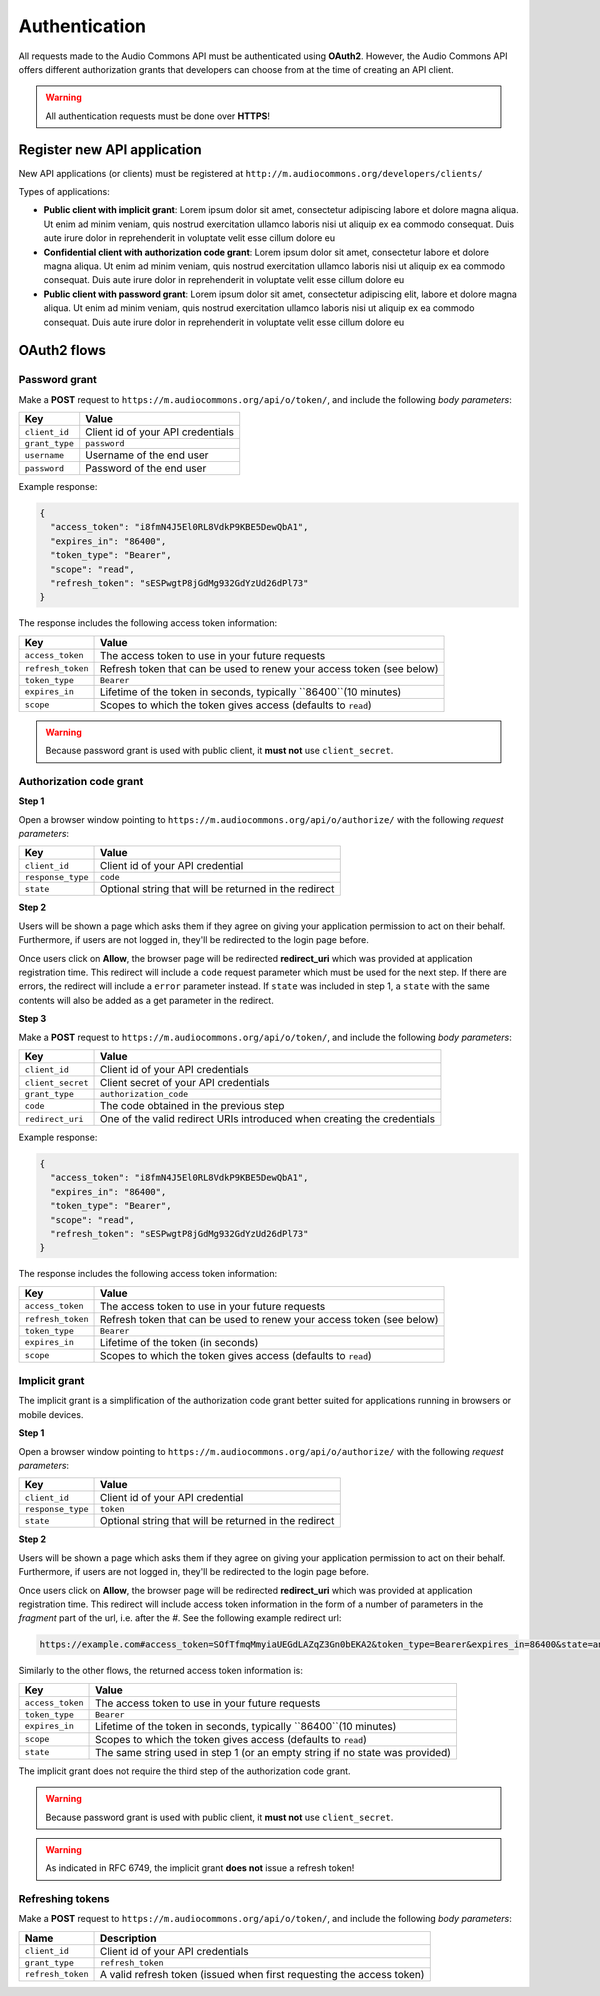 .. _api_authentication:

Authentication
==============

All requests made to the Audio Commons API must be authenticated using **OAuth2**.
However, the Audio Commons API offers different authorization grants that developers
can choose from at the time of creating an API client.

.. warning:: All authentication requests must be done over **HTTPS**!


Register new API application
----------------------------

New API applications (or clients) must be registered at ``http://m.audiocommons.org/developers/clients/``

Types of applications:

* **Public client with implicit grant**: Lorem ipsum dolor sit amet, consectetur adipiscing
  labore et dolore magna aliqua. Ut enim ad minim veniam, quis nostrud exercitation ullamco
  laboris nisi ut aliquip ex ea commodo consequat. Duis aute irure dolor in reprehenderit in
  voluptate velit esse cillum dolore eu


* **Confidential client with authorization code grant**: Lorem ipsum dolor sit amet, consectetur
  labore et dolore magna aliqua. Ut enim ad minim veniam, quis nostrud exercitation ullamco
  laboris nisi ut aliquip ex ea commodo consequat. Duis aute irure dolor in reprehenderit in
  voluptate velit esse cillum dolore eu


* **Public client with password grant**: Lorem ipsum dolor sit amet, consectetur adipiscing elit,
  labore et dolore magna aliqua. Ut enim ad minim veniam, quis nostrud exercitation ullamco
  laboris nisi ut aliquip ex ea commodo consequat. Duis aute irure dolor in reprehenderit in
  voluptate velit esse cillum dolore eu


OAuth2 flows
------------

Password grant
**************

Make a **POST** request to ``https://m.audiocommons.org/api/o/token/``, and include the following
*body parameters*:

======================  =====================================================
Key                     Value
======================  =====================================================
``client_id``           Client id of your API credentials
``grant_type``          ``password``
``username``            Username of the end user
``password``            Password of the end user
======================  =====================================================


Example response:

.. code-block:: json

    {
      "access_token": "i8fmN4J5El0RL8VdkP9KBE5DewQbA1",
      "expires_in": "86400",
      "token_type": "Bearer",
      "scope": "read",
      "refresh_token": "sESPwgtP8jGdMg932GdYzUd26dPl73"
    }


The response includes the following access token information:

======================  =====================================================
Key                     Value
======================  =====================================================
``access_token``        The access token to use in your future requests
``refresh_token``       Refresh token that can be used to renew your access token (see below)
``token_type``          ``Bearer``
``expires_in``          Lifetime of the token in seconds, typically ``86400``(10 minutes)
``scope``               Scopes to which the token gives access (defaults to ``read``)
======================  =====================================================


.. warning:: Because password grant is used with public client, it **must not** use ``client_secret``.


Authorization code grant
************************

**Step 1**

Open a browser window pointing to ``https://m.audiocommons.org/api/o/authorize/``
with the following *request parameters*:

======================  =====================================================
Key                     Value
======================  =====================================================
``client_id``           Client id of your API credential
``response_type``       ``code``
``state``               Optional string that will be returned in the redirect
======================  =====================================================


**Step 2**

Users will be shown a page which asks them if they agree on giving your application permission
to act on their behalf. Furthermore, if users are not logged in, they'll be redirected to the
login page before.

Once users click on **Allow**, the browser page will be redirected **redirect_uri**
which was provided at application registration time. This redirect will include a ``code``
request parameter which must be used for the next step. If there are errors, the redirect
will include a ``error`` parameter instead. If ``state`` was included in step 1,
a ``state`` with the same contents will also be added as a get parameter in the redirect.



**Step 3**

Make a **POST** request to ``https://m.audiocommons.org/api/o/token/``, and include the following
*body parameters*:

======================  =====================================================
Key                     Value
======================  =====================================================
``client_id``           Client id of your API credentials
``client_secret``       Client secret of your API credentials
``grant_type``          ``authorization_code``
``code``                The code obtained in the previous step
``redirect_uri``        One of the valid redirect URIs introduced when creating the credentials
======================  =====================================================


Example response:

.. code-block:: json

    {
      "access_token": "i8fmN4J5El0RL8VdkP9KBE5DewQbA1",
      "expires_in": "86400",
      "token_type": "Bearer",
      "scope": "read",
      "refresh_token": "sESPwgtP8jGdMg932GdYzUd26dPl73"
    }


The response includes the following access token information:

======================  =====================================================
Key                     Value
======================  =====================================================
``access_token``        The access token to use in your future requests
``refresh_token``       Refresh token that can be used to renew your access token (see below)
``token_type``          ``Bearer``
``expires_in``          Lifetime of the token (in seconds)
``scope``               Scopes to which the token gives access (defaults to ``read``)
======================  =====================================================


Implicit grant
**************

The implicit grant is a simplification of the authorization code grant better suited for applications
running in browsers or mobile devices.

**Step 1**

Open a browser window pointing to ``https://m.audiocommons.org/api/o/authorize/``
with the following *request parameters*:

======================  =====================================================
Key                     Value
======================  =====================================================
``client_id``           Client id of your API credential
``response_type``       ``token``
``state``               Optional string that will be returned in the redirect
======================  =====================================================

**Step 2**

Users will be shown a page which asks them if they agree on giving your application permission
to act on their behalf. Furthermore, if users are not logged in, they'll be redirected to the
login page before.

Once users click on **Allow**, the browser page will be redirected **redirect_uri**
which was provided at application registration time. This redirect will include access token information
in the form of a number of parameters in the *fragment* part of the url, i.e. after the *#*. See the following
example redirect url:

.. code-block:: json

    https://example.com#access_token=SOfTfmqMmyiaUEGdLAZqZ3Gn0bEKA2&token_type=Bearer&expires_in=86400&state=an_optional_state&scope=read


Similarly to the other flows, the returned access token information is:

======================  =====================================================
Key                     Value
======================  =====================================================
``access_token``        The access token to use in your future requests
``token_type``          ``Bearer``
``expires_in``          Lifetime of the token in seconds, typically ``86400``(10 minutes)
``scope``               Scopes to which the token gives access (defaults to ``read``)
``state``               The same string used in step 1 (or an empty string if no state was provided)
======================  =====================================================

The implicit grant does not require the third step of the authorization code grant.

.. warning:: Because password grant is used with public client, it **must not** use ``client_secret``.

.. warning:: As indicated in RFC 6749, the implicit grant **does not** issue a refresh token!



Refreshing tokens
*****************

Make a **POST** request to ``https://m.audiocommons.org/api/o/token/``, and include the following
*body parameters*:

======================  =====================================================
Name                    Description
======================  =====================================================
``client_id``           Client id of your API credentials
``grant_type``          ``refresh_token``
``refresh_token``       A valid refresh token (issued when first requesting the access token)
======================  =====================================================